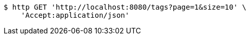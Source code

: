 [source,bash]
----
$ http GET 'http://localhost:8080/tags?page=1&size=10' \
    'Accept:application/json'
----
